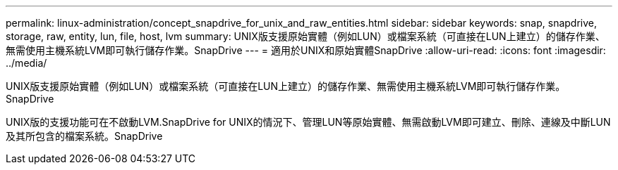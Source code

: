 ---
permalink: linux-administration/concept_snapdrive_for_unix_and_raw_entities.html 
sidebar: sidebar 
keywords: snap, snapdrive, storage, raw, entity, lun, file, host, lvm 
summary: UNIX版支援原始實體（例如LUN）或檔案系統（可直接在LUN上建立）的儲存作業、無需使用主機系統LVM即可執行儲存作業。SnapDrive 
---
= 適用於UNIX和原始實體SnapDrive
:allow-uri-read: 
:icons: font
:imagesdir: ../media/


[role="lead"]
UNIX版支援原始實體（例如LUN）或檔案系統（可直接在LUN上建立）的儲存作業、無需使用主機系統LVM即可執行儲存作業。SnapDrive

UNIX版的支援功能可在不啟動LVM.SnapDrive for UNIX的情況下、管理LUN等原始實體、無需啟動LVM即可建立、刪除、連線及中斷LUN及其所包含的檔案系統。SnapDrive
